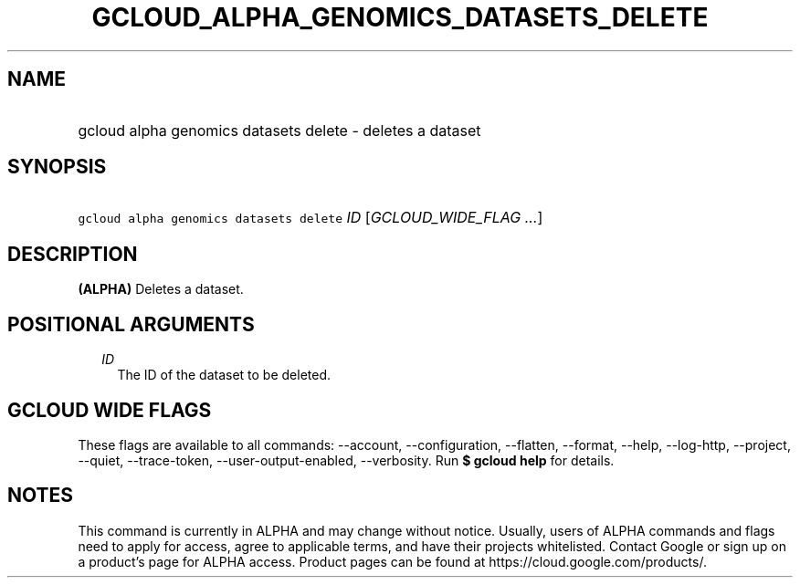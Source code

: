 
.TH "GCLOUD_ALPHA_GENOMICS_DATASETS_DELETE" 1



.SH "NAME"
.HP
gcloud alpha genomics datasets delete \- deletes a dataset



.SH "SYNOPSIS"
.HP
\f5gcloud alpha genomics datasets delete\fR \fIID\fR [\fIGCLOUD_WIDE_FLAG\ ...\fR]



.SH "DESCRIPTION"

\fB(ALPHA)\fR Deletes a dataset.



.SH "POSITIONAL ARGUMENTS"

.RS 2m
.TP 2m
\fIID\fR
The ID of the dataset to be deleted.


.RE
.sp

.SH "GCLOUD WIDE FLAGS"

These flags are available to all commands: \-\-account, \-\-configuration,
\-\-flatten, \-\-format, \-\-help, \-\-log\-http, \-\-project, \-\-quiet,
\-\-trace\-token, \-\-user\-output\-enabled, \-\-verbosity. Run \fB$ gcloud
help\fR for details.



.SH "NOTES"

This command is currently in ALPHA and may change without notice. Usually, users
of ALPHA commands and flags need to apply for access, agree to applicable terms,
and have their projects whitelisted. Contact Google or sign up on a product's
page for ALPHA access. Product pages can be found at
https://cloud.google.com/products/.

